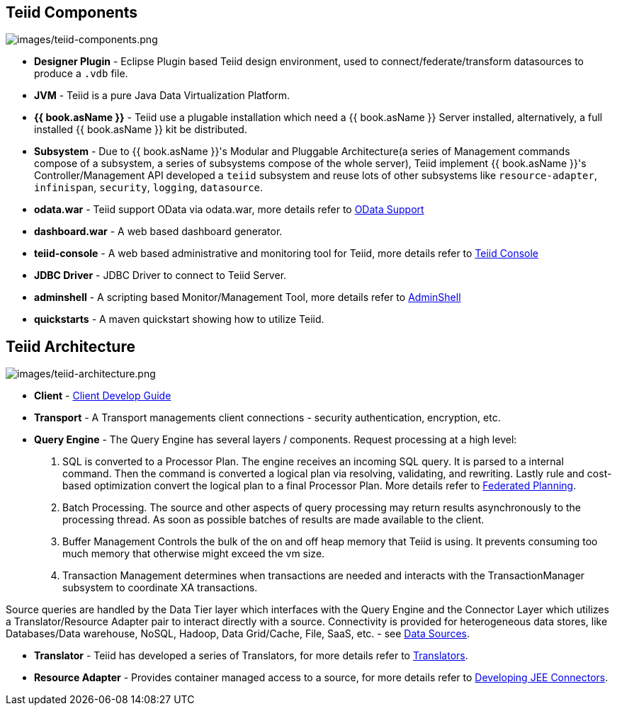 
== Teiid Components

image:images/teiid-components.png[images/teiid-components.png]

* **Designer Plugin** - Eclipse Plugin based Teiid design environment, used to connect/federate/transform datasources to produce a `.vdb` file.
* **JVM** - Teiid is a pure Java Data Virtualization Platform.
* **{{ book.asName }}** - Teiid use a plugable installation which need a {{ book.asName }} Server installed, alternatively, a full installed {{ book.asName }} kit be distributed.
* **Subsystem** - Due to {{ book.asName }}'s Modular and Pluggable Architecture(a series of Management commands compose of a subsystem, a series of subsystems compose of the whole server), Teiid implement {{ book.asName }}'s Controller/Management API developed a `teiid` subsystem and reuse lots of other subsystems like `resource-adapter`, `infinispan`, `security`, `logging`, `datasource`.
* **odata.war** - Teiid support OData via odata.war, more details refer to link:../client-dev/OData_Support.adoc[OData Support] 
* **dashboard.war** - A web based dashboard generator.
* **teiid-console** - A web based administrative and monitoring tool for Teiid, more details refer to link:../admin/Teiid_Console.adoc[Teiid Console]
* **JDBC Driver** - JDBC Driver to connect to Teiid Server.
* **adminshell** - A scripting based Monitor/Management Tool, more details refer to link:../admin/AdminShell.adoc[AdminShell]
* **quickstarts** - A maven quickstart showing how to utilize Teiid.

== Teiid Architecture

image:images/teiid-architecture.png[images/teiid-architecture.png]

* **Client** - link:../client-dev/Client_Developers_Guide.adoc[Client Develop Guide]
* **Transport** - A Transport managements client connections - security authentication, encryption, etc.
* **Query Engine** - The Query Engine has several layers / components.  Request processing at a high level:

1. SQL is converted to a Processor Plan. The engine receives an incoming SQL query.  It is parsed to a internal command.  Then the command is converted a logical plan via resolving, validating, and rewriting.  Lastly rule and cost-based optimization convert the logical plan to a final Processor Plan. More details refer to link:Federated_Planning.adoc[Federated Planning].
2. Batch Processing.  The source and other aspects of query processing may return results asynchronously to the processing thread.  As soon as possible batches of results are made available to the client. 
3. Buffer Management Controls the bulk of the on and off heap memory that Teiid is using.  It prevents consuming too much memory that otherwise might exceed the vm size.
4. Transaction Management determines when transactions are needed and interacts with the TransactionManager subsystem to coordinate XA transactions.

Source queries are handled by the Data Tier layer which interfaces with the Query Engine and the Connector Layer which utilizes a Translator/Resource Adapter pair to interact directly with a source.  Connectivity is provided for heterogeneous data stores, like Databases/Data warehouse, NoSQL, Hadoop, Data Grid/Cache, File, SaaS, etc. - see link:Data_Sources.adoc[Data Sources].

* **Translator** - Teiid has developed a series of Translators, for more details refer to link:Translators.adoc[Translators]. 
* **Resource Adapter** - Provides container managed access to a source, for more details refer to link:../dev/Developing_JEE_Connectors.adoc[Developing JEE Connectors].  
